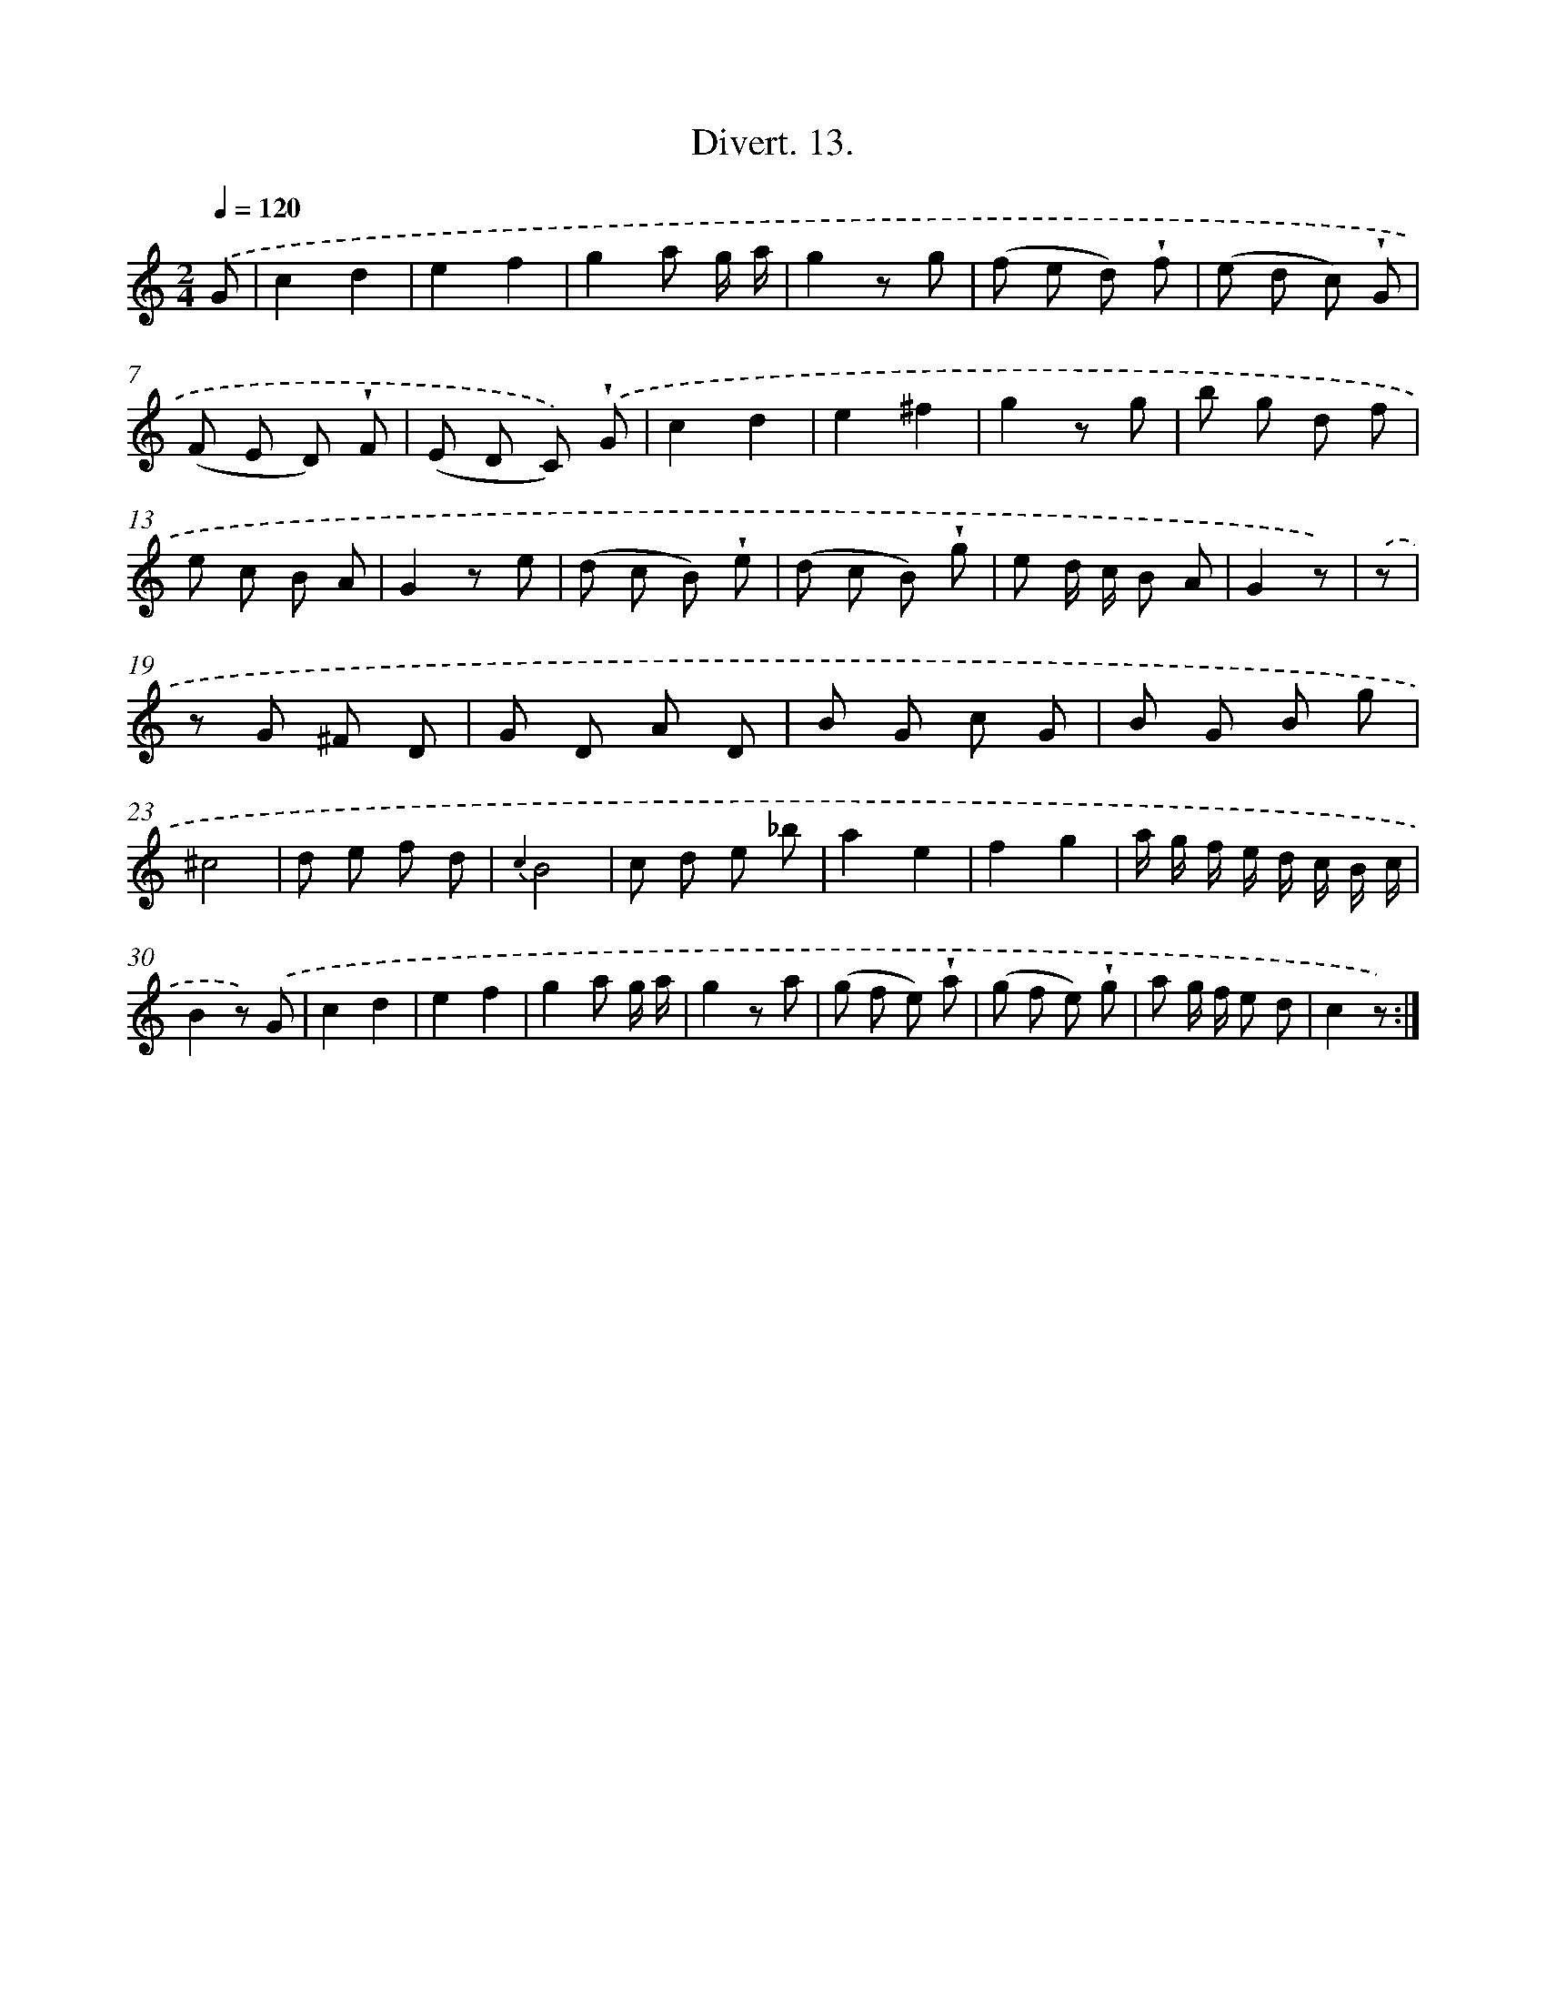 X: 13780
T: Divert. 13.
%%abc-version 2.0
%%abcx-abcm2ps-target-version 5.9.1 (29 Sep 2008)
%%abc-creator hum2abc beta
%%abcx-conversion-date 2018/11/01 14:37:37
%%humdrum-veritas 2931680963
%%humdrum-veritas-data 2516543912
%%continueall 1
%%barnumbers 0
L: 1/8
M: 2/4
Q: 1/4=120
K: C clef=treble
.('G [I:setbarnb 1]|
c2d2 |
e2f2 |
g2a g/ a/ |
g2z g |
(f e d) !wedge!f |
(e d c) !wedge!G |
(F E D) !wedge!F |
(E D C)) .('!wedge!G |
c2d2 |
e2^f2 |
g2z g |
b g d f |
e c B A |
G2z e |
(d c B) !wedge!e |
(d c B) !wedge!g |
e d/ c/ B A |
G2z) |
.('z [I:setbarnb 19]|
z G ^F D |
G D A D |
B G c G |
B G B g |
^c4 |
d e f d |
{c2}B4 |
c d e _b |
a2e2 |
f2g2 |
a/ g/ f/ e/ d/ c/ B/ c/ |
B2z) .('G |
c2d2 |
e2f2 |
g2a g/ a/ |
g2z a |
(g f e) !wedge!a |
(g f e) !wedge!g |
a g/ f/ e d |
c2z) :|]
